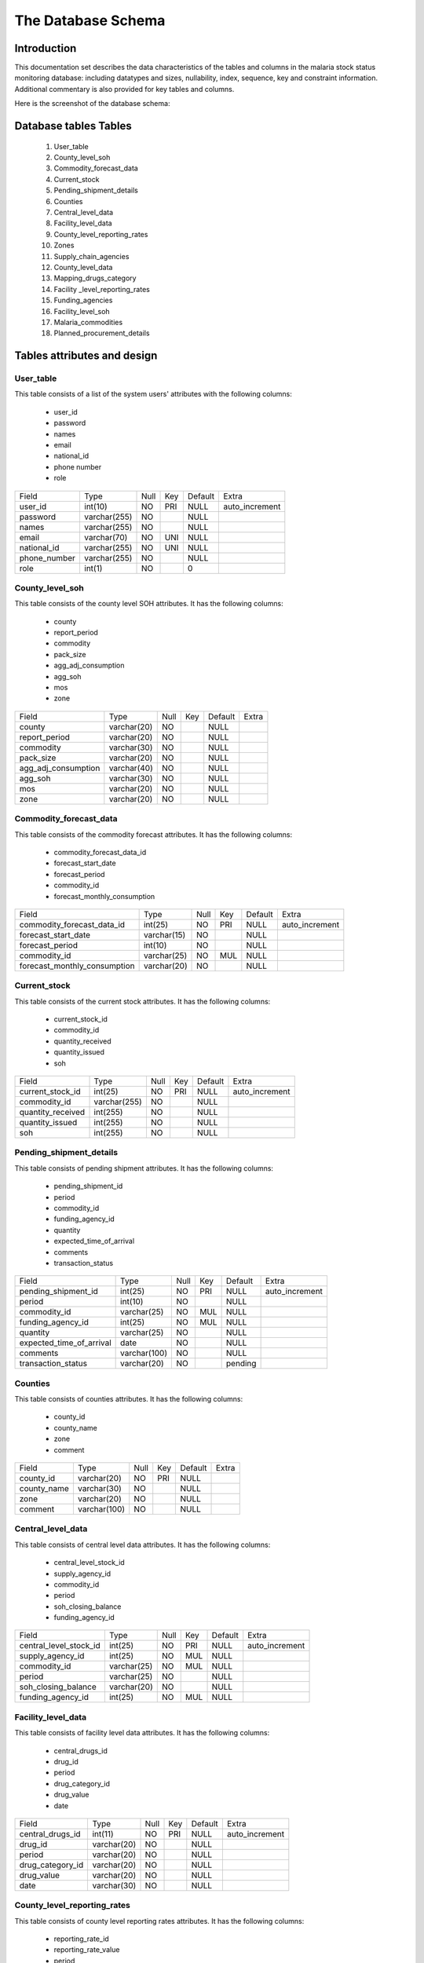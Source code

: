The Database Schema
=====================

Introduction
--------------
This documentation set describes the data characteristics of the tables and columns in the malaria stock status monitoring  database: including datatypes and sizes, nullability, index, sequence, key and constraint information. Additional commentary is also provided for key tables and columns.

Here is the screenshot of the database schema:

    .. figure:: images/DatabaseSchema.png



		


Database tables Tables
-----------------------
		#. User_table
		#. County_level_soh
		#. Commodity_forecast_data
		#. Current_stock
		#. Pending_shipment_details
		#. Counties
		#. Central_level_data
		#. Facility_level_data
		#. County_level_reporting_rates
		#. Zones
		#. Supply_chain_agencies
		#. County_level_data
		#. Mapping_drugs_category
		#. Facility _level_reporting_rates
		#. Funding_agencies
		#. Facility_level_soh
		#. Malaria_commodities
		#. Planned_procurement_details


Tables attributes and design
------------------------------

User_table
~~~~~~~~~~~
This table consists of a list of the system users' attributes with the following columns:

	- user_id
	- password
	- names
	- email
	- national_id
	- phone number
	- role

+--------------+--------------+------+-----+---------+----------------+
| Field        | Type         | Null | Key | Default | Extra          |
+--------------+--------------+------+-----+---------+----------------+
| user_id      | int(10)      | NO   | PRI | NULL    | auto_increment |
+--------------+--------------+------+-----+---------+----------------+
| password     | varchar(255) | NO   |     | NULL    |                |
+--------------+--------------+------+-----+---------+----------------+
| names        | varchar(255) | NO   |     | NULL    |                |
+--------------+--------------+------+-----+---------+----------------+
| email        | varchar(70)  | NO   | UNI | NULL    |                |
+--------------+--------------+------+-----+---------+----------------+
| national_id  | varchar(255) | NO   | UNI | NULL    |                |
+--------------+--------------+------+-----+---------+----------------+
| phone_number | varchar(255) | NO   |     | NULL    |                |
+--------------+--------------+------+-----+---------+----------------+
| role         | int(1)       | NO   |     | 0       |                |
+--------------+--------------+------+-----+---------+----------------+


County_level_soh
~~~~~~~~~~~~~~~~~
This table consists of the county level SOH attributes. It has the following columns:

		- county              
		- report_period       
		- commodity           
		- pack_size           
		- agg_adj_consumption 
		- agg_soh             
		- mos               
		- zone  


+---------------------+-------------+------+-----+---------+-------+
| Field               | Type        | Null | Key | Default | Extra |
+---------------------+-------------+------+-----+---------+-------+
| county              | varchar(20) | NO   |     | NULL    |       |
+---------------------+-------------+------+-----+---------+-------+
| report_period       | varchar(20) | NO   |     | NULL    |       |
+---------------------+-------------+------+-----+---------+-------+
| commodity           | varchar(30) | NO   |     | NULL    |       |
+---------------------+-------------+------+-----+---------+-------+
| pack_size           | varchar(20) | NO   |     | NULL    |       |
+---------------------+-------------+------+-----+---------+-------+
| agg_adj_consumption | varchar(40) | NO   |     | NULL    |       |
+---------------------+-------------+------+-----+---------+-------+
| agg_soh             | varchar(30) | NO   |     | NULL    |       |
+---------------------+-------------+------+-----+---------+-------+
| mos                 | varchar(20) | NO   |     | NULL    |       |
+---------------------+-------------+------+-----+---------+-------+
| zone                | varchar(20) | NO   |     | NULL    |       |
+---------------------+-------------+------+-----+---------+-------+

Commodity_forecast_data
~~~~~~~~~~~~~~~~~~~~~~~~
This table consists of the commodity forecast attributes. It has the following columns:

	- commodity_forecast_data_id   
	- forecast_start_date          
	- forecast_period              
	- commodity_id                 
	- forecast_monthly_consumption


+------------------------------+-------------+------+-----+---------+----------------+
| Field                        | Type        | Null | Key | Default | Extra          |
+------------------------------+-------------+------+-----+---------+----------------+
| commodity_forecast_data_id   | int(25)     | NO   | PRI | NULL    | auto_increment |
+------------------------------+-------------+------+-----+---------+----------------+
| forecast_start_date          | varchar(15) | NO   |     | NULL    |                |
+------------------------------+-------------+------+-----+---------+----------------+
| forecast_period              | int(10)     | NO   |     | NULL    |                |
+------------------------------+-------------+------+-----+---------+----------------+
| commodity_id                 | varchar(25) | NO   | MUL | NULL    |                |
+------------------------------+-------------+------+-----+---------+----------------+
| forecast_monthly_consumption | varchar(20) | NO   |     | NULL    |                |
+------------------------------+-------------+------+-----+---------+----------------+


Current_stock
~~~~~~~~~~~~~~
This table consists of the current stock attributes. It has the following columns:

		- current_stock_id
		- commodity_id
		- quantity_received
		- quantity_issued
		- soh               

+-------------------+--------------+------+-----+---------+----------------+
| Field             | Type         | Null | Key | Default | Extra          |
+-------------------+--------------+------+-----+---------+----------------+
| current_stock_id  | int(25)      | NO   | PRI | NULL    | auto_increment |
+-------------------+--------------+------+-----+---------+----------------+
| commodity_id      | varchar(255) | NO   |     | NULL    |                |
+-------------------+--------------+------+-----+---------+----------------+
| quantity_received | int(255)     | NO   |     | NULL    |                |
+-------------------+--------------+------+-----+---------+----------------+
| quantity_issued   | int(255)     | NO   |     | NULL    |                |
+-------------------+--------------+------+-----+---------+----------------+
| soh               | int(255)     | NO   |     | NULL    |                |
+-------------------+--------------+------+-----+---------+----------------+

Pending_shipment_details
~~~~~~~~~~~~~~~~~~~~~~~~~
This table consists of pending shipment attributes. It has the following columns:

		 
		- pending_shipment_id
		- period
		- commodity_id
		- funding_agency_id
		- quantity
		- expected_time_of_arrival
		- comments
		- transaction_status

+--------------------------+--------------+------+-----+---------+----------------+
| Field                    | Type         | Null | Key | Default | Extra          |
+--------------------------+--------------+------+-----+---------+----------------+
| pending_shipment_id      | int(25)      | NO   | PRI | NULL    | auto_increment |
+--------------------------+--------------+------+-----+---------+----------------+
| period                   | int(10)      | NO   |     | NULL    |                |
+--------------------------+--------------+------+-----+---------+----------------+
| commodity_id             | varchar(25)  | NO   | MUL | NULL    |                |
+--------------------------+--------------+------+-----+---------+----------------+
| funding_agency_id        | int(25)      | NO   | MUL | NULL    |                |
+--------------------------+--------------+------+-----+---------+----------------+
| quantity                 | varchar(25)  | NO   |     | NULL    |                |
+--------------------------+--------------+------+-----+---------+----------------+
| expected_time_of_arrival | date         | NO   |     | NULL    |                |
+--------------------------+--------------+------+-----+---------+----------------+
| comments                 | varchar(100) | NO   |     | NULL    |                |
+--------------------------+--------------+------+-----+---------+----------------+
| transaction_status       | varchar(20)  | NO   |     | pending |                |
+--------------------------+--------------+------+-----+---------+----------------+


Counties
~~~~~~~~~
This table consists of counties attributes. It has the following columns:

		- county_id
		- county_name
		- zone
		- comment


+-------------+--------------+------+-----+---------+-------+
| Field       | Type         | Null | Key | Default | Extra |
+-------------+--------------+------+-----+---------+-------+
| county_id   | varchar(20)  | NO   | PRI | NULL    |       |
+-------------+--------------+------+-----+---------+-------+
| county_name | varchar(30)  | NO   |     | NULL    |       |
+-------------+--------------+------+-----+---------+-------+
| zone        | varchar(20)  | NO   |     | NULL    |       |
+-------------+--------------+------+-----+---------+-------+
| comment     | varchar(100) | NO   |     | NULL    |       |
+-------------+--------------+------+-----+---------+-------+

Central_level_data
~~~~~~~~~~~~~~~~~~~
This table consists of central level data attributes. It has the following columns:

		- central_level_stock_id
		- supply_agency_id
		- commodity_id
		- period
		- soh_closing_balance
		- funding_agency_id


+------------------------+-------------+------+-----+---------+----------------+
| Field                  | Type        | Null | Key | Default | Extra          |
+------------------------+-------------+------+-----+---------+----------------+
| central_level_stock_id | int(25)     | NO   | PRI | NULL    | auto_increment |
+------------------------+-------------+------+-----+---------+----------------+
| supply_agency_id       | int(25)     | NO   | MUL | NULL    |                |
+------------------------+-------------+------+-----+---------+----------------+
| commodity_id           | varchar(25) | NO   | MUL | NULL    |                |
+------------------------+-------------+------+-----+---------+----------------+
| period                 | varchar(25) | NO   |     | NULL    |                |
+------------------------+-------------+------+-----+---------+----------------+
| soh_closing_balance    | varchar(20) | NO   |     | NULL    |                |
+------------------------+-------------+------+-----+---------+----------------+
| funding_agency_id      | int(25)     | NO   | MUL | NULL    |                |
+------------------------+-------------+------+-----+---------+----------------+

Facility_level_data
~~~~~~~~~~~~~~~~~~~~
This table consists of facility level data attributes. It has the following columns:

		- central_drugs_id
		- drug_id
		- period
		- drug_category_id
		- drug_value
		- date


+------------------+-------------+------+-----+---------+----------------+
| Field            | Type        | Null | Key | Default | Extra          |
+------------------+-------------+------+-----+---------+----------------+
| central_drugs_id | int(11)     | NO   | PRI | NULL    | auto_increment |
+------------------+-------------+------+-----+---------+----------------+
| drug_id          | varchar(20) | NO   |     | NULL    |                |
+------------------+-------------+------+-----+---------+----------------+
| period           | varchar(20) | NO   |     | NULL    |                |
+------------------+-------------+------+-----+---------+----------------+
| drug_category_id | varchar(20) | NO   |     | NULL    |                |
+------------------+-------------+------+-----+---------+----------------+
| drug_value       | varchar(20) | NO   |     | NULL    |                |
+------------------+-------------+------+-----+---------+----------------+
| date             | varchar(30) | NO   |     | NULL    |                |
+------------------+-------------+------+-----+---------+----------------+

County_level_reporting_rates
~~~~~~~~~~~~~~~~~~~~~~~~~~~~
This table consists of county level reporting rates attributes. It has the following columns:

		- reporting_rate_id
		- reporting_rate_value
		- period
		- county_id
		- date

+----------------------+-------------+------+-----+---------+----------------+
| Field                | Type        | Null | Key | Default | Extra          |
+----------------------+-------------+------+-----+---------+----------------+
| reporting_rate_id    | int(11)     | NO   | PRI | NULL    | auto_increment |
+----------------------+-------------+------+-----+---------+----------------+
| reporting_rate_value | varchar(10) | NO   |     | NULL    |                |
+----------------------+-------------+------+-----+---------+----------------+
| period               | varchar(10) | NO   |     | NULL    |                |
+----------------------+-------------+------+-----+---------+----------------+
| county_id            | varchar(50) | NO   |     | NULL    |                |
+----------------------+-------------+------+-----+---------+----------------+
| date                 | varchar(30) | NO   |     | NULL    |                |
+----------------------+-------------+------+-----+---------+----------------+

Zones
~~~~~~~
The zones table has the following attributes:



		- zone
		- comment
		- zone_id

+---------+--------------+------+-----+---------+----------------+
| Field   | Type         | Null | Key | Default | Extra          |
+---------+--------------+------+-----+---------+----------------+
| zone    | varchar(30)  | NO   |     | NULL    |                |
+---------+--------------+------+-----+---------+----------------+
| comment | varchar(100) | NO   |     | NULL    |                |
+---------+--------------+------+-----+---------+----------------+
| zone_id | int(11)      | NO   | PRI | NULL    | auto_increment |
+---------+--------------+------+-----+---------+----------------+

Supply_chain_agencies
~~~~~~~~~~~~~~~~~~~~~~
The Supply chain agencies table has the following attributes:

		- supply_chain_agency_id
		- supply_chain_agency
		- contact_person
		- email
		- contact_phone
		- comment


+------------------------+---------------+------+-----+---------+----------------+
| Field                  | Type          | Null | Key | Default | Extra          |
+------------------------+---------------+------+-----+---------+----------------+
| supply_chain_agency_id | int(5)        | NO   | PRI | NULL    | auto_increment |
+------------------------+---------------+------+-----+---------+----------------+
| supply_chain_agency    | varchar(60)   | NO   |     | NULL    |                |
+------------------------+---------------+------+-----+---------+----------------+
| contact_person         | varchar(30)   | NO   |     | NULL    |                |
+------------------------+---------------+------+-----+---------+----------------+
| email                  | varchar(30)   | NO   |     | NULL    |                |
+------------------------+---------------+------+-----+---------+----------------+
| contact_phone          | int(55)       | NO   |     | NULL    |                |
+------------------------+---------------+------+-----+---------+----------------+
| comment                | varchar(1000) | NO   |     | NULL    |                |
+------------------------+---------------+------+-----+---------+----------------+


County_level_data
~~~~~~~~~~~~~~~~~
The county level data table has the following attributes:

		- county_drugs_id
		- county_id
		- drug_id
		- period
		- drug_category_id
		- drug_value
		- date

+------------------+-------------+------+-----+---------+----------------+
| Field            | Type        | Null | Key | Default | Extra          |
+------------------+-------------+------+-----+---------+----------------+
| county_drugs_id  | int(11)     | NO   | PRI | NULL    | auto_increment |
+------------------+-------------+------+-----+---------+----------------+
| county_id        | varchar(50) | NO   | MUL | NULL    |                |
+------------------+-------------+------+-----+---------+----------------+
| drug_id          | varchar(20) | NO   |     | NULL    |                |
+------------------+-------------+------+-----+---------+----------------+
| period           | varchar(20) | NO   |     | NULL    |                |
+------------------+-------------+------+-----+---------+----------------+
| drug_category_id | varchar(20) | NO   |     | NULL    |                |
+------------------+-------------+------+-----+---------+----------------+
| drug_value       | varchar(15) | NO   |     | NULL    |                |
+------------------+-------------+------+-----+---------+----------------+
| date             | varchar(30) | NO   |     | NULL    |                |
+------------------+-------------+------+-----+---------+----------------+
		
Mapping_drugs_category
~~~~~~~~~~~~~~~~~~~~~~~
The Mapping drugs category table has the following attributes:

		- mapping_drugs_category
		- mapping_id
		- mapping_name


+------------------------+-------------+------+-----+---------+----------------+
| Field                  | Type        | Null | Key | Default | Extra          |
+------------------------+-------------+------+-----+---------+----------------+
| mapping_drugs_category | int(11)     | NO   | PRI | NULL    | auto_increment |
+------------------------+-------------+------+-----+---------+----------------+
| mapping_id             | varchar(20) | NO   |     | NULL    |                |
+------------------------+-------------+------+-----+---------+----------------+
| mapping_name           | varchar(50) | NO   |     | NULL    |                |
+------------------------+-------------+------+-----+---------+----------------+


Facility_level_reporting_rates
~~~~~~~~~~~~~~~~~~~~~~~~~~~~~~~~
The Facility level reporting  rates table has the following attributes:

			- reporting_rate_id
			- reporting_rate_value
			- period
			- date

+----------------------+-------------+------+-----+---------+----------------+
| Field                | Type        | Null | Key | Default | Extra          |
+----------------------+-------------+------+-----+---------+----------------+
| reporting_rate_id    | int(11)     | NO   | PRI | NULL    | auto_increment |
+----------------------+-------------+------+-----+---------+----------------+
| reporting_rate_value | varchar(10) | NO   |     | NULL    |                |
+----------------------+-------------+------+-----+---------+----------------+
| period               | varchar(10) | NO   |     | NULL    |                |
+----------------------+-------------+------+-----+---------+----------------+
| date                 | varchar(30) | NO   |     | NULL    |                |
+----------------------+-------------+------+-----+---------+----------------+

Funding_agenciebles
~~~~~~~~~~~~~~~~~
The funding agencies table has the following attributes:
  

		- funding_agency_id
		- funding_agency_name
		- comment

+---------------------+--------------+------+-----+---------+----------------+
| Field               | Type         | Null | Key | Default | Extra          |
+---------------------+--------------+------+-----+---------+----------------+
| funding_agency_id   | int(25)      | NO   | PRI | NULL    | auto_increment |
+---------------------+--------------+------+-----+---------+----------------+
| funding_agency_name | varchar(60)  | NO   |     | NULL    |                |
+---------------------+--------------+------+-----+---------+----------------+
| comment             | varchar(100) | NO   |     | NULL    |                |
+---------------------+--------------+------+-----+---------+----------------+

Facility_level_soh
~~~~~~~~~~~~~~~~~~~
The facility level SOH table has the following attributes:

		- Field
		- period
		- commodity_name
		- pack_size
		- agg_adj_consumption
		- agg_soh
		- mos
		- zone

+---------------------+-------------+------+-----+---------+-------+
| Field               | Type        | Null | Key | Default | Extra |
+---------------------+-------------+------+-----+---------+-------+
| period              | varchar(10) | NO   |     | NULL    |       |
+---------------------+-------------+------+-----+---------+-------+
| commodity_name      | varchar(30) | NO   |     | NULL    |       |
+---------------------+-------------+------+-----+---------+-------+
| pack_size           | varchar(20) | NO   |     | NULL    |       |
+---------------------+-------------+------+-----+---------+-------+
| agg_adj_consumption | varchar(30) | NO   |     | NULL    |       |
+---------------------+-------------+------+-----+---------+-------+
| agg_soh             | varchar(40) | NO   |     | NULL    |       |
+---------------------+-------------+------+-----+---------+-------+
| mos                 | varchar(20) | NO   |     | NULL    |       |
+---------------------+-------------+------+-----+---------+-------+
| zone                | varchar(30) | NO   |     | NULL    |       |
+---------------------+-------------+------+-----+---------+-------+


Malaria_commodities
~~~~~~~~~~~~~~~~~~~~
The malaria commodities table has the following attributes:

		- commodity_id
		- commodity_name
		- alt_name
		- unit_of_measure
		- commodity_description

+-----------------------+--------------+------+-----+---------+-------+
| Field                 | Type         | Null | Key | Default | Extra |
+-----------------------+--------------+------+-----+---------+-------+
| commodity_id          | varchar(25)  | NO   | PRI | NULL    |       |
+-----------------------+--------------+------+-----+---------+-------+
| commodity_name        | varchar(60)  | NO   |     | NULL    |       |
+-----------------------+--------------+------+-----+---------+-------+
| alt_name              | varchar(255) | NO   |     | NULL    |       |
+-----------------------+--------------+------+-----+---------+-------+
| unit_of_measure       | varchar(15)  | NO   | MUL | NULL    |       |
+-----------------------+--------------+------+-----+---------+-------+
| commodity_description | varchar(100) | NO   |     | NULL    |       |
+-----------------------+--------------+------+-----+---------+-------+

Planned_procurement_details
~~~~~~~~~~~~~~~~~~~~~~~~~~~~
The planned procurement details has the following attributes:

		- planned_procurement_id
		- commodity_id
		- unit_of_measure
		- quantity
		- planned_delivery_date
		- funding_agency_id
		- comment

+------------------------+--------------+------+-----+---------+----------------+
| Field                  | Type         | Null | Key | Default | Extra          |
+------------------------+--------------+------+-----+---------+----------------+
| planned_procurement_id | int(11)      | NO   | PRI | NULL    | auto_increment |
+------------------------+--------------+------+-----+---------+----------------+
| commodity_id           | varchar(25)  | NO   |     | NULL    |                |
+------------------------+--------------+------+-----+---------+----------------+
| unit_of_measure        | varchar(15)  | NO   |     | NULL    |                |
+------------------------+--------------+------+-----+---------+----------------+
| quantity               | varchar(25)  | NO   |     | NULL    |                |
+------------------------+--------------+------+-----+---------+----------------+
| planned_delivery_date  | varchar(15)  | NO   |     | NULL    |                |
+------------------------+--------------+------+-----+---------+----------------+
| funding_agency_id      | int(25)      | NO   |     | NULL    |                |
+------------------------+--------------+------+-----+---------+----------------+
| comment                | varchar(100) | NO   |     | NULL    |                |
+------------------------+--------------+------+-----+---------+----------------+
